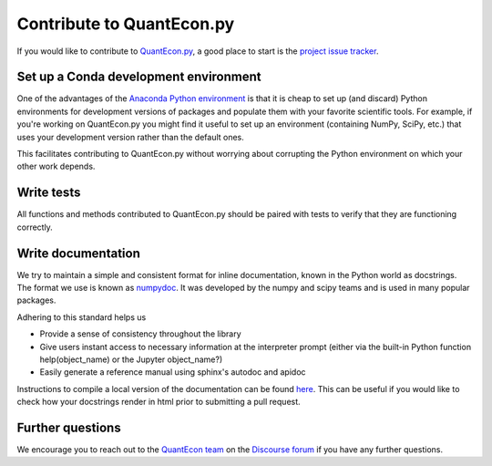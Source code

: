 Contribute to QuantEcon.py
==========================

If you would like to contribute to `QuantEcon.py <https://github.com/QuantEcon/QuantEcon.py>`_, 
a good place to start is the `project issue tracker <http://github.com/QuantEcon/QuantEcon.py/issues>`_. 

Set up a Conda development environment
--------------------------------------

One of the advantages of the `Anaconda Python environment <https://www.anaconda.com/distribution/>`_ is that it is
cheap to set up (and discard) Python environments for development versions of packages and populate them with your
favorite scientific tools. For example, if you're working on QuantEcon.py you might find it useful to set up an
environment (containing NumPy, SciPy, etc.) that uses your development version rather than the default ones. 

This facilitates contributing to QuantEcon.py without worrying about corrupting the Python environment on which your other work depends.

Write tests
-----------

All functions and methods contributed to QuantEcon.py should be paired with tests to verify that they are functioning correctly.

Write documentation
-------------------

We try to maintain a simple and consistent format for inline documentation, known in the Python world as docstrings. 
The format we use is known as `numpydoc <https://github.com/numpy/numpy/blob/master/doc/HOWTO_DOCUMENT.rst.txt>`_. 
It was developed by the numpy and scipy teams and is used in many popular packages. 

Adhering to this standard helps us

*   Provide a sense of consistency throughout the library

*   Give users instant access to necessary information at the interpreter prompt (either via the built-in Python function help(object_name) or the Jupyter object_name?)

*   Easily generate a reference manual using sphinx's autodoc and apidoc

Instructions to compile a local version of the documentation can be found `here <https://github.com/QuantEcon/QuantEcon.py/tree/master/docs>`_. 
This can be useful if you would like to check how your docstrings render in html prior to submitting a pull request.

Further questions
-----------------

We encourage you to reach out to the `QuantEcon team <https://quantecon.org/team>`_ on the 
`Discourse forum <http://discourse.quantecon.org/>`_ if you have any further questions.
